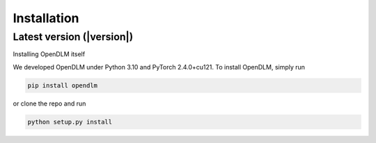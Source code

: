 Installation
=====================

Latest version (|version|)
--------------------------

Installing OpenDLM itself

We developed OpenDLM under Python 3.10 and PyTorch 2.4.0+cu121. To install OpenDLM, simply run

.. code-block:: bash

   pip install opendlm

or clone the repo and run

.. code-block:: bash

   python setup.py install
